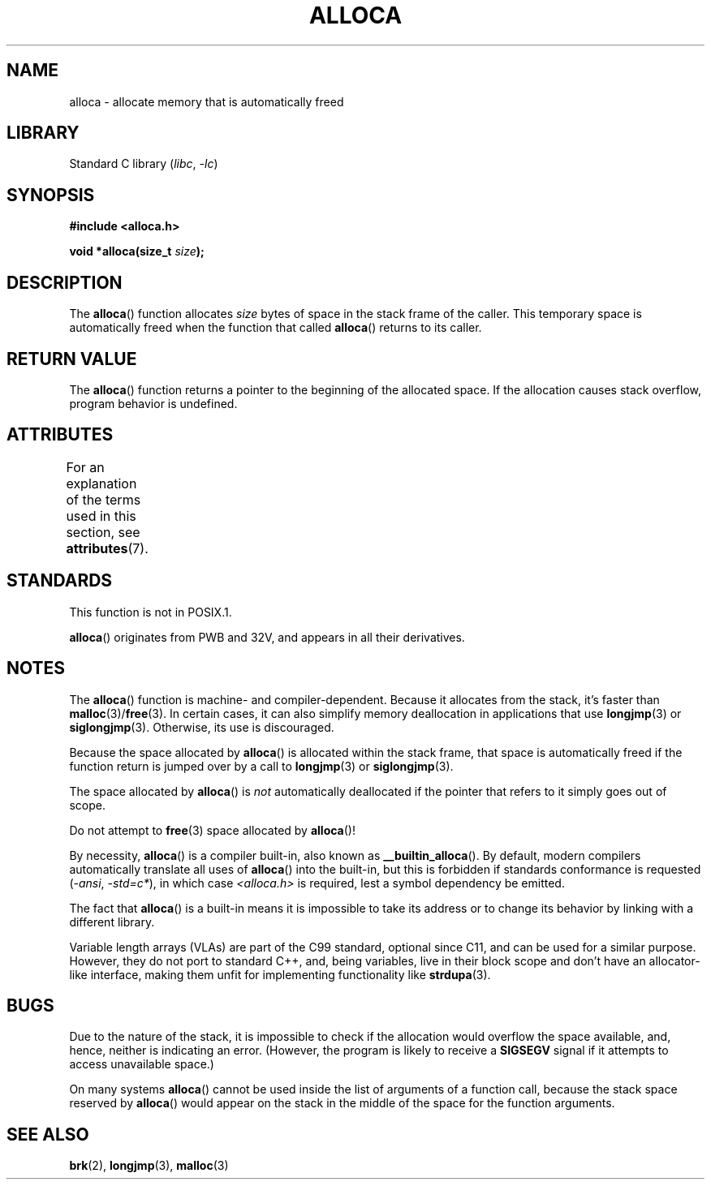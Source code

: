 .\" Copyright (c) 1980, 1991 Regents of the University of California.
.\" All rights reserved.
.\"
.\" SPDX-License-Identifier: BSD-4-Clause-UC
.\"
.\"     @(#)alloca.3	5.1 (Berkeley) 5/2/91
.\"
.\" Converted Mon Nov 29 11:05:55 1993 by Rik Faith <faith@cs.unc.edu>
.\" Modified Tue Oct 22 23:41:56 1996 by Eric S. Raymond <esr@thyrsus.com>
.\" Modified 2002-07-17, aeb
.\" 2008-01-24, mtk:
.\"     Various rewrites and additions (notes on longjmp() and SIGSEGV).
.\"     Weaken warning against use of alloca() (as per Debian bug 461100).
.\"
.TH ALLOCA 3 2021-03-22 "Linux man-pages (unreleased)"
.SH NAME
alloca \- allocate memory that is automatically freed
.SH LIBRARY
Standard C library
.RI ( libc ", " \-lc )
.SH SYNOPSIS
.nf
.B #include <alloca.h>
.PP
.BI "void *alloca(size_t " size );
.fi
.SH DESCRIPTION
The
.BR alloca ()
function allocates
.I size
bytes of space in the stack frame of the caller.
This temporary space is
automatically freed when the function that called
.BR alloca ()
returns to its caller.
.SH RETURN VALUE
The
.BR alloca ()
function returns a pointer to the beginning of the allocated space.
If the allocation causes stack overflow, program behavior is undefined.
.SH ATTRIBUTES
For an explanation of the terms used in this section, see
.BR attributes (7).
.ad l
.nh
.TS
allbox;
lbx lb lb
l l l.
Interface	Attribute	Value
T{
.BR alloca ()
T}	Thread safety	MT-Safe
.TE
.hy
.ad
.sp 1
.SH STANDARDS
This function is not in POSIX.1.
.PP
.BR alloca ()
originates from PWB and 32V, and appears in all their derivatives.
.SH NOTES
The
.BR alloca ()
function is machine- and compiler-dependent.
Because it allocates from the stack, it's faster than
.BR malloc (3)/ free (3).
In certain cases,
it can also simplify memory deallocation in applications that use
.BR longjmp (3)
or
.BR siglongjmp (3).
Otherwise, its use is discouraged.
.PP
Because the space allocated by
.BR alloca ()
is allocated within the stack frame,
that space is automatically freed if the function return
is jumped over by a call to
.BR longjmp (3)
or
.BR siglongjmp (3).
.PP
The space allocated by
.BR alloca ()
is
.I not
automatically deallocated if the pointer that refers to it
simply goes out of scope.
.PP
Do not attempt to
.BR free (3)
space allocated by
.BR alloca ()!
.PP
By necessity,
.BR alloca ()
is a compiler built-in, also known as
.BR __builtin_alloca ().
By default, modern compilers automatically translate all uses of
.BR alloca ()
into the built-in, but this is forbidden if standards conformance is requested
.RI ( "\-ansi" ,
.IR "\-std=c*" ),
in which case
.I <alloca.h>
is required, lest a symbol dependency be emitted.
.PP
The fact that
.BR alloca ()
is a built-in means it is impossible to take its address
or to change its behavior by linking with a different library.
.PP
Variable length arrays (VLAs) are part of the C99 standard,
optional since C11, and can be used for a similar purpose.
However, they do not port to standard C++, and, being variables,
live in their block scope and don't have an allocator-like interface,
making them unfit for implementing functionality like
.BR strdupa (3).
.SH BUGS
Due to the nature of the stack, it is impossible to check if the allocation
would overflow the space available, and, hence, neither is indicating an error.
(However, the program is likely to receive a
.B SIGSEGV
signal if it attempts to access unavailable space.)
.PP
On many systems
.BR alloca ()
cannot be used inside the list of arguments of a function call, because
the stack space reserved by
.BR alloca ()
would appear on the stack in the middle of the space for the
function arguments.
.SH SEE ALSO
.BR brk (2),
.BR longjmp (3),
.BR malloc (3)
